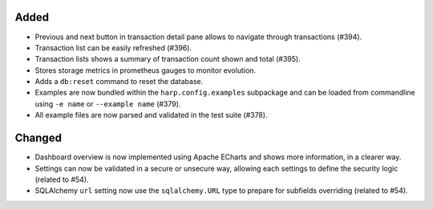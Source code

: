 Added
:::::

* Previous and next button in transaction detail pane allows to navigate through transactions (#394).
* Transaction list can be easily refreshed (#396).
* Transaction lists shows a summary of transaction count shown and total (#395).
* Stores storage metrics in prometheus gauges to monitor evolution.
* Adds a ``db:reset`` command to reset the database.
* Examples are now bundled within the ``harp.config.examples`` subpackage and can be loaded from commandline using
  ``-e name`` or ``--example name`` (#379).
* All example files are now parsed and validated in the test suite (#378).

Changed
:::::::

* Dashboard overview is now implemented using Apache ECharts and shows more information, in a clearer way.
* Settings can now be validated in a secure or unsecure way, allowing each settings to define the security logic
  (related to #54).
* SQLAlchemy ``url`` setting now use the ``sqlalchemy.URL`` type to prepare for subfields overriding (related to #54).
